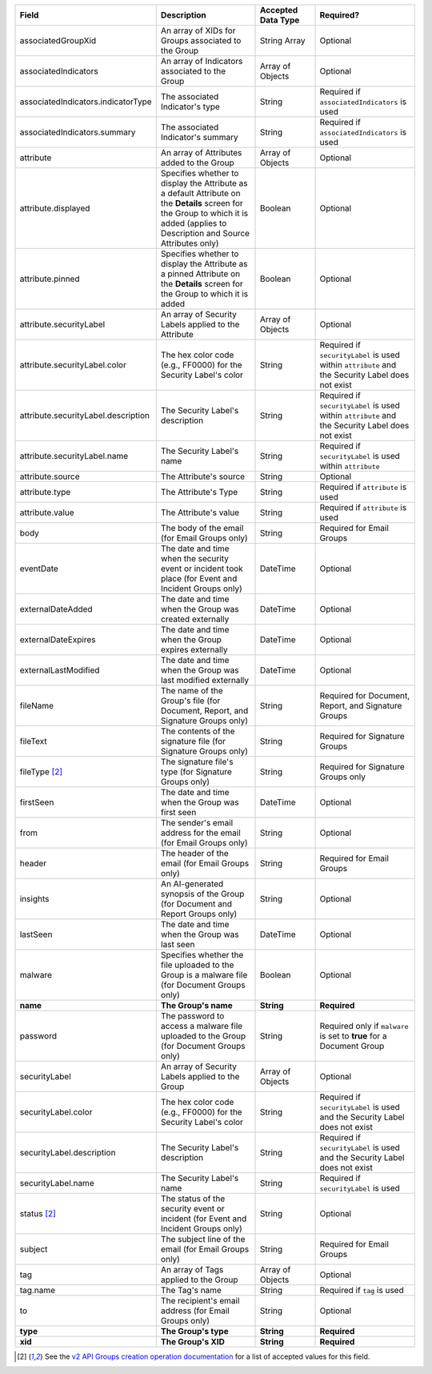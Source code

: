 .. list-table::
   :widths: 35 25 15 25
   :header-rows: 1

   * - Field
     - Description
     - Accepted Data Type
     - Required?
   * - associatedGroupXid
     - An array of XIDs for Groups associated to the Group
     - String Array
     - Optional
   * - associatedIndicators
     - An array of Indicators associated to the Group
     - Array of Objects
     - Optional
   * - associatedIndicators.indicatorType
     - The associated Indicator's type
     - String
     - Required if ``associatedIndicators`` is used
   * - associatedIndicators.summary
     - The associated Indicator's summary
     - String
     - Required if ``associatedIndicators`` is used
   * - attribute
     - An array of Attributes added to the Group
     - Array of Objects
     - Optional
   * - attribute.displayed
     - Specifies whether to display the Attribute as a default Attribute on the **Details** screen for the Group to which it is added (applies to Description and Source Attributes only)
     - Boolean
     - Optional
   * - attribute.pinned
     - Specifies whether to display the Attribute as a pinned Attribute on the **Details** screen for the Group to which it is added
     - Boolean
     - Optional
   * - attribute.securityLabel
     - An array of Security Labels applied to the Attribute
     - Array of Objects
     - Optional
   * - attribute.securityLabel.color
     - The hex color code (e.g., FF0000) for the Security Label's color
     - String
     - Required if ``securityLabel`` is used within ``attribute`` and the Security Label does not exist
   * - attribute.securityLabel.description
     - The Security Label's description
     - String
     - Required if ``securityLabel`` is used within ``attribute`` and the Security Label does not exist
   * - attribute.securityLabel.name
     - The Security Label's name
     - String
     - Required if ``securityLabel`` is used within ``attribute``
   * - attribute.source
     - The Attribute's source
     - String
     - Optional
   * - attribute.type
     - The Attribute's Type
     - String
     - Required if ``attribute`` is used
   * - attribute.value
     - The Attribute's value
     - String
     - Required if ``attribute`` is used
   * - body
     - The body of the email (for Email Groups only)
     - String
     - Required for Email Groups
   * - eventDate
     - The date and time when the security event or incident took place (for Event and Incident Groups only)
     - DateTime
     - Optional
   * - externalDateAdded
     - The date and time when the Group was created externally
     - DateTime
     - Optional
   * - externalDateExpires
     - The date and time when the Group expires externally
     - DateTime
     - Optional
   * - externalLastModified
     - The date and time when the Group was last modified externally
     - DateTime
     - Optional
   * - fileName
     - The name of the Group's file (for Document, Report, and Signature Groups only)
     - String
     - Required for Document, Report, and Signature Groups
   * - fileText
     - The contents of the signature file (for Signature Groups only)
     - String
     - Required for Signature Groups
   * - fileType [2]_
     - The signature file's type (for Signature Groups only)
     - String
     - Required for Signature Groups only
   * - firstSeen
     - The date and time when the Group was first seen
     - DateTime
     - Optional
   * - from
     - The sender's email address for the email (for Email Groups only)
     - String
     - Optional
   * - header
     - The header of the email (for Email Groups only)
     - String
     - Required for Email Groups
   * - insights
     - An AI-generated synopsis of the Group (for Document and Report Groups only)
     - String
     - Optional
   * - lastSeen
     - The date and time when the Group was last seen
     - DateTime
     - Optional
   * - malware
     - Specifies whether the file uploaded to the Group is a malware file (for Document Groups only)
     - Boolean
     - Optional
   * - **name**
     - **The Group's name**
     - **String**
     - **Required**
   * - password
     - The password to access a malware file uploaded to the Group (for Document Groups only)
     - String
     - Required only if ``malware`` is set to **true** for a Document Group
   * - securityLabel
     - An array of Security Labels applied to the Group
     - Array of Objects
     - Optional
   * - securityLabel.color
     - The hex color code (e.g., FF0000) for the Security Label's color
     - String
     - Required if ``securityLabel`` is used and the Security Label does not exist
   * - securityLabel.description
     - The Security Label's description
     - String
     - Required if ``securityLabel`` is used and the Security Label does not exist
   * - securityLabel.name
     - The Security Label's name
     - String
     - Required if ``securityLabel`` is used
   * - status [2]_
     - The status of the security event or incident (for Event and Incident Groups only)
     - String
     - Optional
   * - subject
     - The subject line of the email (for Email Groups only)
     - String
     - Required for Email Groups
   * - tag
     - An array of Tags applied to the Group
     - Array of Objects
     - Optional
   * - tag.name
     - The Tag's name
     - String
     - Required if ``tag`` is used
   * - to
     - The recipient's email address (for Email Groups only)
     - String
     - Optional
   * - **type**
     - **The Group's type**
     - **String**
     - **Required**
   * - **xid**
     - **The Group's XID**
     - **String**
     - **Required**

.. [2]  See the `v2 API Groups creation operation documentation <https://docs.threatconnect.com/en/latest/rest_api/v2/groups/groups.html#create-groups>`_ for a list of accepted values for this field.